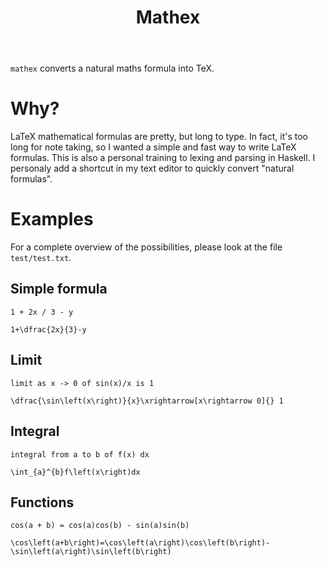 #+TITLE: Mathex

~mathex~ converts a natural maths formula into TeX.

* Why?
LaTeX mathematical formulas are pretty, but long to type.
In fact, it's too long for note taking, so I wanted a simple and fast way to write LaTeX formulas.
This is also a personal training to lexing and parsing in Haskell.
I personaly add a shortcut in my text editor to quickly convert "natural formulas".
* Examples
For a complete overview of the possibilities, please look at the file ~test/test.txt~.
** Simple formula
~1 + 2x / 3 - y~

~1+\dfrac{2x}{3}-y~
** Limit
~limit as x -> 0 of sin(x)/x is 1~

~\dfrac{\sin\left(x\right)}{x}\xrightarrow[x\rightarrow 0]{} 1~
** Integral
~integral from a to b of f(x) dx~

~\int_{a}^{b}f\left(x\right)dx~
** Functions
~cos(a + b) = cos(a)cos(b) - sin(a)sin(b)~

~\cos\left(a+b\right)=\cos\left(a\right)\cos\left(b\right)-\sin\left(a\right)\sin\left(b\right)~
